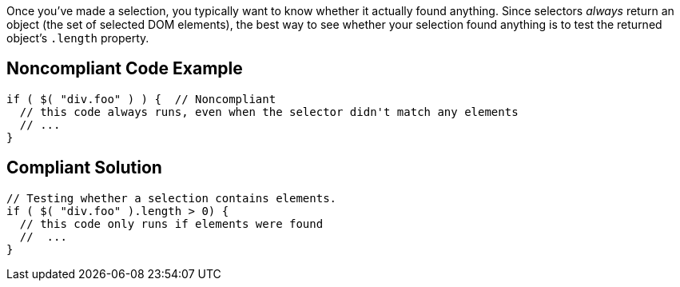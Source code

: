 Once you've made a selection, you typically want to know whether it actually found anything. Since selectors _always_ return an object (the set of selected DOM elements), the best way to see whether your selection found anything is to test the returned object's ``++.length++`` property. 


== Noncompliant Code Example

----
if ( $( "div.foo" ) ) {  // Noncompliant
  // this code always runs, even when the selector didn't match any elements
  // ...
}
----


== Compliant Solution

----
// Testing whether a selection contains elements.
if ( $( "div.foo" ).length > 0) {
  // this code only runs if elements were found
  //  ...
}
----

